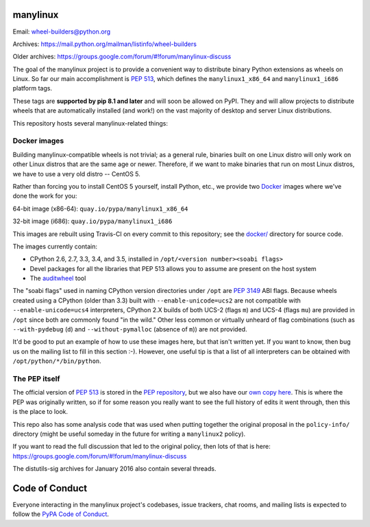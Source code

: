 manylinux
=========

Email: wheel-builders@python.org

Archives: https://mail.python.org/mailman/listinfo/wheel-builders

Older archives: https://groups.google.com/forum/#!forum/manylinux-discuss

The goal of the manylinux project is to provide a convenient way to
distribute binary Python extensions as wheels on Linux. So far our
main accomplishment is `PEP 513
<https://www.python.org/dev/peps/pep-0513/>`_, which defines the
``manylinux1_x86_64`` and ``manylinux1_i686`` platform tags.

These tags are **supported by pip 8.1 and later** and will soon be allowed
on PyPI. They and will allow projects to distribute wheels that are
automatically installed (and work!) on the vast majority of desktop and
server Linux distributions.

This repository hosts several manylinux-related things:


Docker images
-------------

.. image:: https://travis-ci.org/pypa/manylinux.svg?branch=master
   :target: https://travis-ci.org/pypa/manylinux

Building manylinux-compatible wheels is not trivial; as a general
rule, binaries built on one Linux distro will only work on other Linux
distros that are the same age or newer. Therefore, if we want to make
binaries that run on most Linux distros, we have to use a very old
distro -- CentOS 5.

Rather than forcing you to install CentOS 5 yourself, install Python,
etc., we provide two `Docker <https://docker.com/>`_ images where we've
done the work for you:

64-bit image (x86-64): ``quay.io/pypa/manylinux1_x86_64``

.. image:: https://quay.io/repository/pypa/manylinux1_x86_64/status
   :target: https://quay.io/repository/pypa/manylinux1_x86_64

32-bit image (i686): ``quay.io/pypa/manylinux1_i686``

.. image:: https://quay.io/repository/pypa/manylinux1_i686/status
   :target: https://quay.io/repository/pypa/manylinux1_i686

This images are rebuilt using Travis-CI on every commit to this
repository; see the
`docker/ <https://github.com/pypa/manylinux/tree/master/docker>`_
directory for source code.

The images currently contain:

- CPython 2.6, 2.7, 3.3, 3.4, and 3.5, installed in ``/opt/<version
  number><soabi flags>``
- Devel packages for all the libraries that PEP 513 allows you to
  assume are present on the host system
- The `auditwheel <https://pypi.python.org/pypi/auditwheel>`_ tool

The "soabi flags" used in naming CPython version directories under ``/opt`` are
`PEP 3149 <https://www.python.org/dev/peps/pep-3149/>`_ ABI flags. Because
wheels created using a CPython (older than 3.3) built with
``--enable-unicode=ucs2`` are not compatible with ``--enable-unicode=ucs4``
interpreters, CPython 2.X builds of both UCS-2 (flags ``m``) and UCS-4 (flags
``mu``) are provided in ``/opt`` since both are commonly found "in the wild."
Other less common or virtually unheard of flag combinations (such as
``--with-pydebug`` (``d``) and ``--without-pymalloc`` (absence of ``m``)) are
not provided.

It'd be good to put an example of how to use these images here, but
that isn't written yet. If you want to know, then bug us on the
mailing list to fill in this section :-). However, one useful tip is that a
list of all interpreters can be obtained with ``/opt/python/*/bin/python``.


The PEP itself
--------------

The official version of `PEP 513
<https://www.python.org/dev/peps/pep-0513/>`_ is stored in the `PEP
repository <https://github.com/python/peps>`_, but we also have our
`own copy here
<https://github.com/pypa/manylinux/tree/master/pep-513.rst>`_. This is
where the PEP was originally written, so if for some reason you really
want to see the full history of edits it went through, then this is
the place to look.

This repo also has some analysis code that was used when putting
together the original proposal in the ``policy-info/`` directory
(might be useful someday in the future for writing a ``manylinux2``
policy).

If you want to read the full discussion that led to the original
policy, then lots of that is here:
https://groups.google.com/forum/#!forum/manylinux-discuss

The distutils-sig archives for January 2016 also contain several
threads.


Code of Conduct
===============

Everyone interacting in the manylinux project's codebases, issue
trackers, chat rooms, and mailing lists is expected to follow the
`PyPA Code of Conduct`_.

.. _PyPA Code of Conduct: https://www.pypa.io/en/latest/code-of-conduct/
